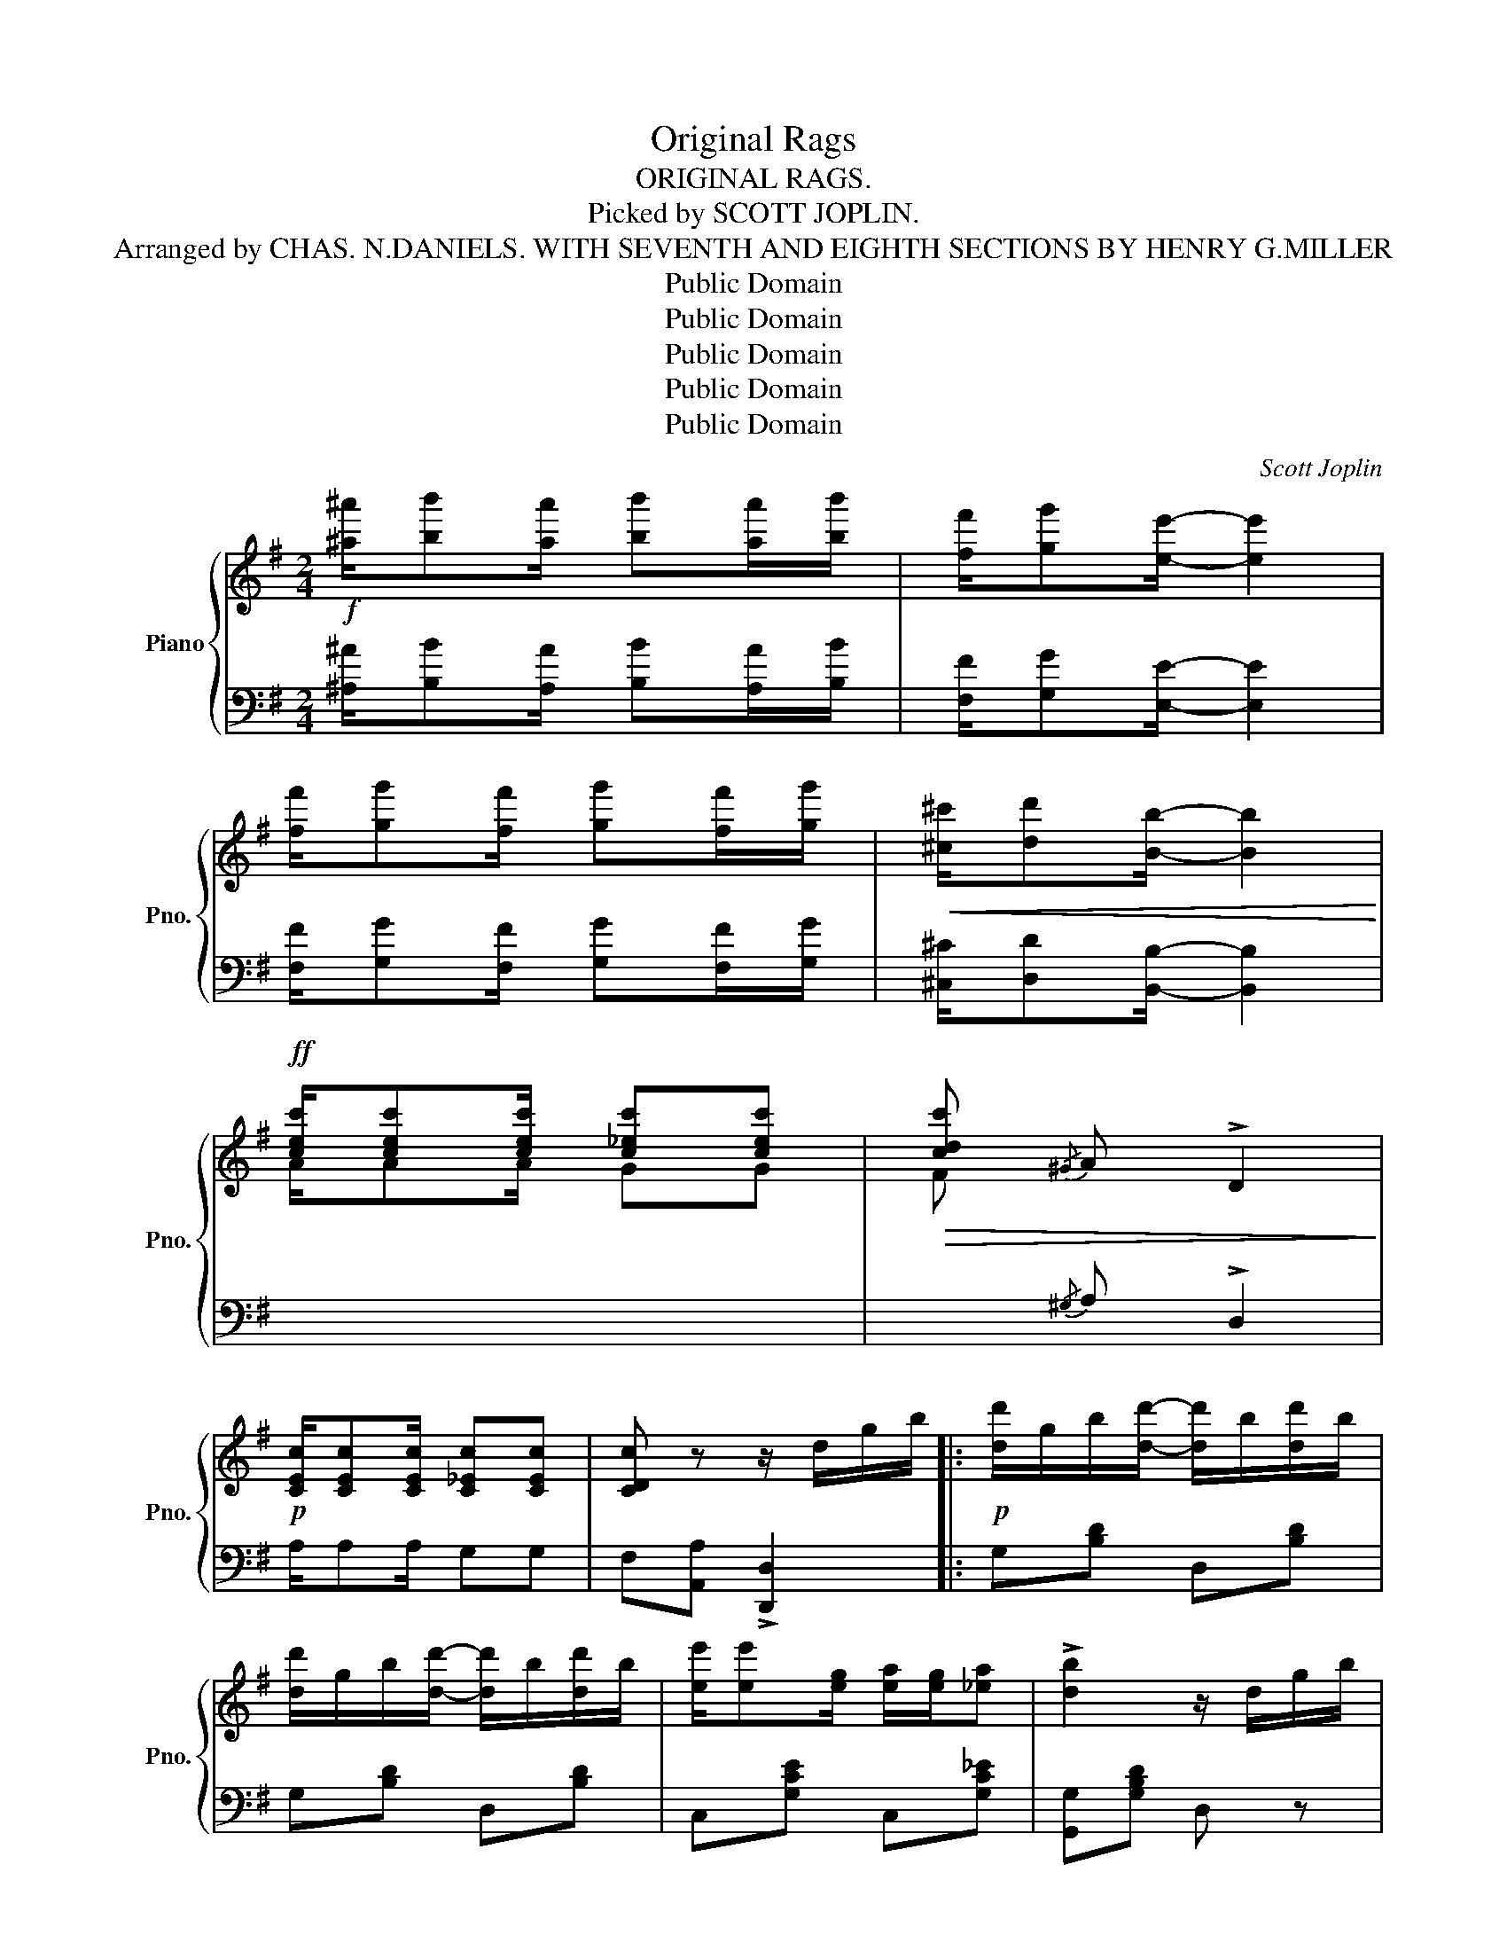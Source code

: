 X:1
T:Original Rags
T:ORIGINAL RAGS.
T:Picked by SCOTT JOPLIN.
T:Arranged by CHAS. N.DANIELS. WITH SEVENTH AND EIGHTH SECTIONS BY HENRY G.MILLER
T:Public Domain
T:Public Domain
T:Public Domain
T:Public Domain
T:Public Domain
C:Scott Joplin
Z:Public Domain
%%score { 1 | 2 }
L:1/8
M:2/4
K:G
V:1 treble nm="Piano" snm="Pno."
V:2 bass 
V:1
!f! [^a^a']/[bb'][aa']/ [bb'][aa']/[bb']/ | [ff']/[gg'][ee']/- [ee']2 | %2
 [ff']/[gg'][ff']/ [gg'][ff']/[gg']/ |!<(! [^c^c']/[dd'][Bb]/- [Bb]2!<)! | %4
!ff! [cec']/[cec'][cec']/ [c_ec'][cec'] |!>(! [cdc']{/^G} A !>!D2!>)! | %6
!p! [CEc]/[CEc][CEc]/ [C_Ec][CEc] | [CDc] z z/ d/g/b/ |:!p! [dd']/g/b/[dd']/- [dd']/b/[dd']/b/ | %9
 [dd']/g/b/[dd']/- [dd']/b/[dd']/b/ | [ee']/[ee'][eg]/ [ea]/[eg]/[_ea] | !>![db]2 z/ d/g/b/ | %12
 [dd']/g/b/[dd']/- [dd']/b/[dd']/b/ | [dd']/g/b/[dd']/- [dd']/b/!<(![dd']/b/ | %14
 [^cb][ca]- [ca]!<)![c^g]/[ca]/ |!f! [=cb]/[ca][cf]/!>(! !>![ce]!>![cd]!>)! | %16
!p! [dd']/g/b/[dd']/- [dd']/b/[dd']/b/ | [dd']/g/b/[dd']/- [dd']/b/[dd']/b/ | %18
 [ee']/[ee'][eg]/ [ea]/[eg]/[ea] |!<(! [^db]2 z [Bb]!<)! |!f! [ee']/[dd'][Bb]/ [cc'][Bb] | %21
 [Bb]/[Aa][Ee]/ [Bb][Aa] | [Bdb]/[Aca][Bdb]/ [cec']/[Bdb]/[Aca] |1 [GBg] z z/ d/g/b/ :|2 %24
 [GBg] z!8va(! !>![gbd'g']2!8va)! |:!ff! [f^a]/[gb][fa]/ [gb][fa]/[gb]/ | [^df]/[eg][ce]/- [ce]2 | %27
 [^df]/[eg][df]/ [eg][df]/[eg]/ | [^A^c]/[Bd][GB]/- [GB]2 | [^A^c]/[Bd][Ac]/ [Bd][Ac]/[Bd]/ | %30
 [GB]B/G/- G/B/G | [^A^c]/[Bd][Ac]/ [Bd][Ac]/[Bd]/ | [GB]B/G/- G/B/G | %33
 [f^a]/[gb][fa]/ [gb][fa]/[gb]/ | [^df]/[eg][ce]/- [ce]2 | [^df]/[eg][df]/ [eg][df]/[eg]/ | %36
 [^A^c]/[Bd]!<(![GB]/- [GB]2!<)! |!f! [EGA]/[EGA][EGA]/ [G^Ae][GAe] | [GBd]/ge/ d/B/G | %39
 [CA]/[DB]/[Ec]/[DB]/- [DB]/[CA][DB]/ | [B,G] z !>![GBdg]2 ::[K:C]!f!!p! g/a/g/e/ f/de/ | %42
 f/g/a/e/ f/de/ | c/e/g/[cea]/- [cea]2 | z/ (c/e/g/ a/g/e/c/) | B/d/f/[Bda]/- [Bda]2 | %46
 z/ (B/d/f/ a/f/d/B/) | c/e/g/[cc']/ [B^db][Ada] | [Geg](G/A/ B/c/d/e/) | g/a/g/e/ f/de/ | %50
 f/g/a/e/ f/de/ | c/e/g/[cea]/- [cea]2 | z [cc'] [Bb][_B_b] | A/^c/e/[Aa]/ !>![_B_b]!>![Aa] | %54
 d/f/a/[dd']/ [ee'][dd'] | [cc']/e/^d/e/ [Bfa][Bfg] | [EGc][GBdg] !>![cegc']2 :| %57
[K:G]!ff! [cec']/[cec'][cec']/ [c_ec'][cec'] | [cdc']{/^G} A !>!D2 | %59
"_dim." [CEc]/[CEc][CEc]/!>(! [C_Ec][CEc] | [CDc]!>)! z z/ d/g/b/ | %61
!p! [dd']/g/b/[dd']/- [dd']/b/[dd']/b/ | [dd']/g/b/[dd']/- [dd']/b/[dd']/b/ | %63
 [ee']/[ee']g/ [ea]/[eg]/[_ea] | [db]2 z/ d/g/b/ | [dd']/g/b/[dd']/- [dd']/b/[dd']/b/ | %66
 [dd']/g/b/[dd']/-!<(! [dd']/b/[dd']/b/!<)! |!f! [^cb][ca]- [ca][c^g]/[ca]/ | %68
 [=cb]/[ca][cf]/!>(! [ce][cd]!>)! |!p! [dd']/g/b/[dd']/- [dd']/b/[dd']/b/ | %70
 [dd']/g/b/[dd']/- [dd']/b/[dd']/b/ | [ee']/[ee']g/ [ea]/[eg]/[ea] | !>![^db]2!<(! z [Bb]!<)! | %73
!f! [ee']/[dd'][Bb]/ [cc'][Bb] | [Bb]/[Aa][Ee]/ [Bb][Aa] | [Bdb]/[Aca][Bdb]/ [cec']/[Bdb]/[Aca] | %76
 [GBg] z !>![gbd'g']2 |:[K:D]!ff!"^Brilliant." [Aca]>B c/a/!>![Acg] | [Aca]>B c/a/!<(!!>![Acg] | %79
 z!<)! [da]/A/ z [da]/A/ | z/ [da]/z/A/!>(! [da]A!>)! | [B^db]>c d/b/!>![Bda] | %82
 [B^db]>c!<(! d/b/[Bda]!<)! | z [eb]/B/ z [eb]/B/ | z/ [eb]/z/B/ [eb]B | %85
 [cgc']/[^B^b]/[cc']/[ee']/- [ee']/[cc'][Aa]/ | z/ [Bgb][^A^a]/ [Bgb]2 | %87
 [Bfb]/[^A^a]/[Bb]/[dd']/- [dd']/[Bb][Ff]/ | z/ [Afa][^G^g]/ [Afa][Af] | [Be][Bf] [Bg]/[Bb][Bg]/ | %90
 [Af][^G^e]/[Af]/ [Bg]/[Af]/[=G=e] | [Fd]A B/AF/ | D z{ABc} d2 |: %93
[K:G]!ff! ^A/[Bd]F/ [=Ac]^A/[Bd]/ | [Bd]/F/[=Ac]/^A/ [Bd][=Ac] | ^A/[Bd]D/ [GB]A/[Bd]/- | %96
 ([Bd]/D/G/=A/) (B/A/G/D/) | z [Ff]- [Ff]/c/d/[Ff]/ | z/ (F/c/d/ f/d/c/A/) | %99
 z [GBe]- [GBe]/B/d/e/ | z/ (G/B/d/ e/d/B/G/) | ^A/[Bd]F/ [=Ac]^A/[Bd]/- | %102
 [Bd]/F/[=Ac]/^A/ [Bd][=Ac] | ^A/[Bd]D/ [GB]A/[Bd]/ | ([Bd]/D/G/=A/) (B/A/G/D/) | %105
 e/_e/d/_d/ c/B/_B/A/ | d/_d/c/B/ _B/A/_A/G/ | E/GE/ D/G/B/d/ | [_DB]/E/[CA]/=D/ [Bdg] z :: %109
[K:Bb] g/b^f/ a/c'g/ | ^f/ga/ c'/af/ | d/gb/ ^f/ag/ | b/d'g'/ ^f'/e'd'/ | d'/c'b/ a/g^f/ | %114
 c/BA/ G/FE/ | ^F/GA/ c/BA/ | ^F/Ac/ d/cA/ | B/AG^F/A | G/Bd/ g2 | g4 | %120
 d/[cd=e]/[cd^f] [G,B,DGBdg]2 ::[K:G]!ff! ^A/[Bd]F/ [=Ac]^A/[Bd]/- | [Bd]/F/[=Ac]/^A/ [Bd][=Ac] | %123
 ^A/[Bd]D/ [GB]A/[Bd]/- | ([Bd]/D/G/=A/) (B/A/G/D/) | z [Ff]- [Ff]/c/d/[Ff]/ | %126
 z/ (F/c/d/ f/d/c/A/) | z [GBe]- [GBe]/B/d/e/ | z/ (G/B/d/ e/d/B/G/) | ^A/[Bd]F/ [=Ac]^A/[Bd]/- | %130
 [Bd]/F/[=Ac]/^A/ [Bd][=Ac] | ^A/[Bd]D/ [GB]A/[Bd]/- | ([Bd]/D/G/=A/) (B/A/G/D/) | %133
 e/_e/d/_d/ c/B/_B/A/ | d/_d/c/B/ _B/A/_A/G/ | E/GE/ D/G/B/d/ | %136
 [_DB]/E/[CA]/=D/ [Bdg] !fermata!z!fine! :| %137
V:2
 [^A,^A]/[B,B][A,A]/ [B,B][A,A]/[B,B]/ | [F,F]/[G,G][E,E]/- [E,E]2 | %2
 [F,F]/[G,G][F,F]/ [G,G][F,F]/[G,G]/ | [^C,^C]/[D,D][B,,B,]/- [B,,B,]2 |[I:staff -1] A/AA/ GG | %5
 F[I:staff +1]{/^G,} A, !>!D,2 | A,/A,A,/ G,G, | F,[A,,A,] !>![D,,D,]2 |: G,[B,D] D,[B,D] | %9
 G,[B,D] D,[B,D] | C,[G,CE] C,[G,C_E] | [G,,G,][G,B,D] D, z | G,[B,D] D,[B,D] | G,[B,D] D,[B,D] | %14
 E,[G,A,^C] A,,[G,A,C] | D,/F,A,/ !>!G,!>!F, | G,[B,D] D,[B,D] | G,[B,D] D,[B,D] | %18
 C,[G,CE] C,[G,CE] | B,,[F,A,B,] [F,A,B,]2 | ^G,,[E,B,D] E,,[E,^G,D] | A,,[A,CE] A,,[A,C_E] | %22
 D,[G,B,D] [D,,D,]/[E,,E,]/[F,,F,] |1 [G,,G,] z !>![D,,D,]2 :|2 [G,,G,] z !>![G,,,G,,]2 |: z4 | %26
 C,[G,CE] C,[G,CE] | C,[G,CE] C,[G,CE] | G,[B,D] D,[B,D] | G,[B,D] D,[B,D] | !>!G,!>!F,!>!E,!>!D, | %31
 G,[B,D] D,[B,D] | G,F,E,D, | G,[B,D] D,[B,D] | C,[G,CE] C,[G,CE] | C,[G,CE] C,[G,CE] | %36
 G,[B,D] D,[B,D] | !>![C,C]2 !>![^C,^C]2 | D,[G,B,D] !>![G,B,D]2 | !>![A,,A,]2 !>![D,,D,]2 | %40
 [G,,G,] z !>![G,,,G,,]2 ::[K:C]"^1st time""^2nd .." C,[G,CE] D,[G,B,F] | G,,[G,B,F] D,[G,B,F] | %43
 C,[G,CE] G,,[G,CE] | C,[G,CE] E,[G,CE] | D,[G,B,F] G,,[G,B,F] | D,[G,B,F] G,,[G,B,F] | %47
 C,[G,CE] [^F,C^D][F,CD] | [G,CE] z z2 | C,[G,CE] D,[G,B,F] | G,,[G,B,F] D,[G,B,F] | %51
 C,[G,CE] G,,[G,CE] | C,[G,CE] [G,CE][G,CE] | A,,[A,^CG] A,,[A,CG] | D,[A,DF] F,[_A,CD] | %55
 G,[CE] G,,[G,B,F] | C,G,, !>![C,,C,]2 :|[K:G][I:staff -1] A/AA/ GG | %58
 F[I:staff +1]{/^G,} A, !>!D,2 | A,/A,A,/ G,G, | F,[A,,A,] !>![D,,D,]2 | G,[B,D] D,[B,D] | %62
 G,[B,D] D,[B,D] | C,[G,CE] C,[G,C_E] | [G,,G,][G,B,D] D, z | G,[B,D] D,[B,D] | G,[B,D] D,[B,D] | %67
 E,[G,A,^C] A,,[G,A,C] | D,/F,A,/ !>!G,!>!F, | G,[B,D] D,[B,D] | G,[B,D] D,[B,D] | %71
 C,[G,CE] C,[G,CE] | B,,[F,A,B,] [F,A,B,]2 | ^G,,[E,B,D] E,,[E,^G,D] | A,,[A,CE] A,,[A,C_E] | %75
 D,[G,B,D] [D,,D,]/[E,,E,]/[F,,F,] | [G,,G,] z !>![G,,G,]2 |:[K:D] E,[G,A,C] A,,[G,A,C] | %78
 E,[G,A,C] A,,[G,A,C] | !>![D,D]!>![E,E]!>![F,F]!>![E,E] | !>![D,D]!>![C,C]!>![B,,B,]!>![A,,A,] | %81
 B,,[F,A,B,^D] ^D,[A,B,D] | B,,[A,B,^D] ^D,[A,B,D] | !>![E,E]!>![F,F]!>![G,G]!>![F,F] | %84
 !>![E,E]!>![D,D]!>![C,C]!>![B,,B,] | E,[A,CG] A,,[A,CG] | E,[A,CG] A,,[A,CG] | %87
 D,[A,DF] A,,[A,DF] | D,[A,DF] A,,[A,DF] | [G,G][F,F][E,E][G,B,E] | A,,[A,DF] A,,[A,CG] | %91
 [D,D][A,,A,] [B,,B,]/[A,,A,][F,,F,]/ | [D,,D,] z{A,B,C} D2 |:[K:G] A,,[D,F,C] D,,[D,F,C] | z4 | %95
 z4 | z4 | z4 | z4 | z4 | z4 | z4 | z4 | z4 | z4 | z4 | z4 | z4 | z4 :: %109
[K:Bb] G,,[G,B,D] D,,[D,^F,C] | D,D, _G,G, | D,D, G,G, | B,B, A,A, | ^F,F, A,A, | CC B,B, | %115
 A,A, G,G, | ^F,=E, D,C, | B,,A,, G,,G,, | G,,B,, D,G, | G,4 | (3D,2 B,,2 G,,2 :: %121
[K:G] A,,[D,F,C] D,,[D,F,C] | A,,[D,F,C] D,,[D,F,C] | G,,[D,G,B,] D,,[D,G,B,] | %124
 G,,[D,G,B,] D,,[D,G,B,] | A,,[D,F,C] D,,[D,F,C] | A,,[D,F,C] D,,[D,F,C] | %127
 G,,[D,G,B,] D,,[D,G,B,] | G,,[D,G,B,] D,,[D,G,B,] | A,,[D,F,C] D,,[D,F,C] | %130
 A,,[D,F,C] D,,[D,F,C] | G,,[D,G,B,] D,,[D,G,B,] | G,,[D,G,B,] D,,[D,G,B,] | %133
 ^G,,[E,B,D] A,,[E,A,C] | F,,[D,A,C] G,,[D,G,B,] | C,[E,A,C] D,[G,B,D] | %136
 [A,,A,][D,,D,] [G,,,G,,] z :| %137

